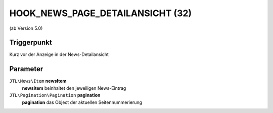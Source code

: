 HOOK_NEWS_PAGE_DETAILANSICHT (32)
=================================

(ab Version 5.0)

Triggerpunkt
""""""""""""

Kurz vor der Anzeige in der News-Detailansicht

Parameter
"""""""""

``JTL\News\Item`` **newsItem**
    **newsItem** beinhaltet den jeweiligen News-Eintrag

``JTL\Pagination\Pagination`` **pagination**
    **pagination** das Object der aktuellen Seitennummerierung
